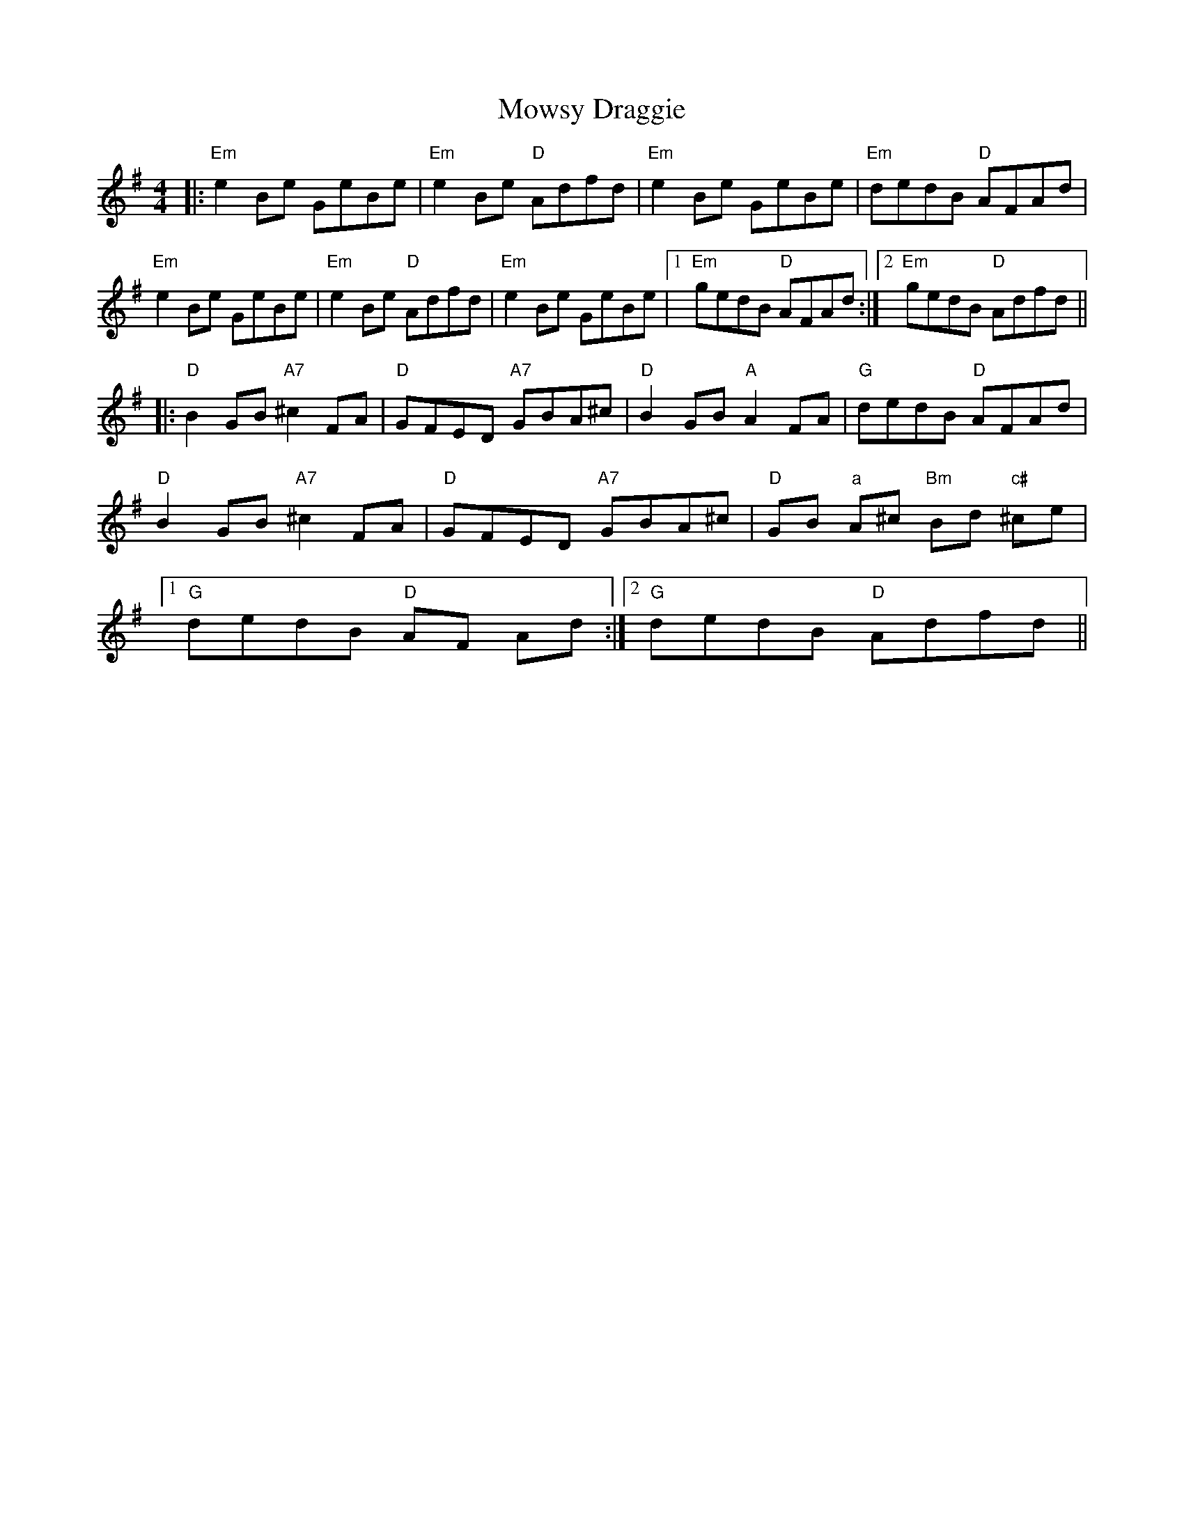 X: 28041
T: Mowsy Draggie
R: reel
M: 4/4
K: Eminor
|:"Em"e2Be GeBe|"Em"e2Be "D"Adfd|"Em"e2Be GeBe|"Em"dedB "D" AFAd|
"Em"e2Be GeBe|"Em"e2Be "D"Adfd|"Em"e2Be GeBe|1 "Em"gedB "D"AFAd:|2 "Em"gedB "D"Adfd||
|:"D"B2GB "A7"^c2FA|"D"GFED "A7"GBA^c|"D"B2GB "A" A2FA|"G"dedB "D"AFAd|
"D"B2GB "A7"^c2FA|"D"GFED "A7"GBA^c|"D"GB "a"A^c "Bm"Bd "c#"^ce|
[1 "G"dedB "D"AF Ad:|2 "G"dedB "D"Adfd||

